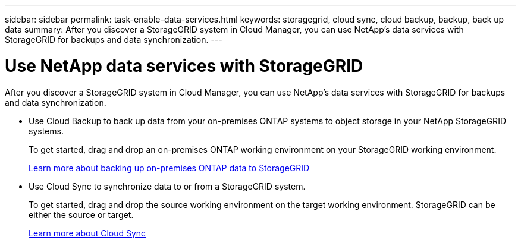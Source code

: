 ---
sidebar: sidebar
permalink: task-enable-data-services.html
keywords: storagegrid, cloud sync, cloud backup, backup, back up data
summary: After you discover a StorageGRID system in Cloud Manager, you can use NetApp's data services with StorageGRID for backups and data synchronization.
---

= Use NetApp data services with StorageGRID
:hardbreaks:
:nofooter:
:icons: font
:linkattrs:
:imagesdir: ./media/

[.lead]
After you discover a StorageGRID system in Cloud Manager, you can use NetApp's data services with StorageGRID for backups and data synchronization.

* Use Cloud Backup to back up data from your on-premises ONTAP systems to object storage in your NetApp StorageGRID systems.
+
To get started, drag and drop an on-premises ONTAP working environment on your StorageGRID working environment.
+
https://docs.netapp.com/us-en/cloud-manager-backup-restore/task-backup-onprem-private-cloud.html[Learn more about backing up on-premises ONTAP data to StorageGRID^]

* Use Cloud Sync to synchronize data to or from a StorageGRID system.
+
To get started, drag and drop the source working environment on the target working environment. StorageGRID can be either the source or target.
+
https://docs.netapp.com/us-en/cloud-manager-sync/index.html[Learn more about Cloud Sync^]
